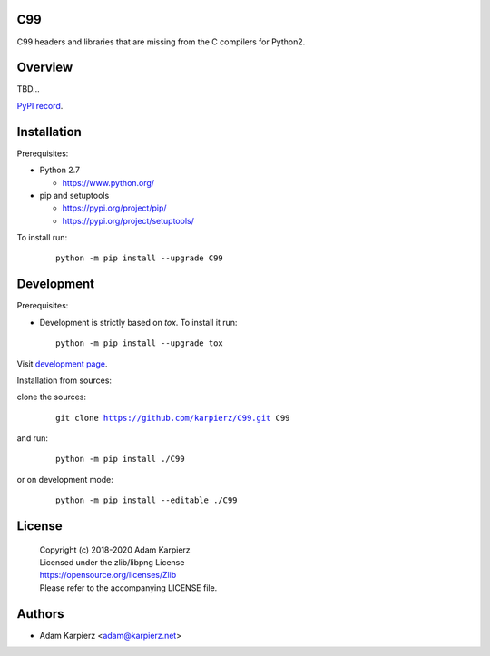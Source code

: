 C99
===

C99 headers and libraries that are missing from the C compilers for Python2.

Overview
========

TBD...

`PyPI record`_.

Installation
============

Prerequisites:

+ Python 2.7

  * https://www.python.org/

+ pip and setuptools

  * https://pypi.org/project/pip/
  * https://pypi.org/project/setuptools/

To install run:

  .. parsed-literal::

    python -m pip install --upgrade |package|

Development
===========

Prerequisites:

+ Development is strictly based on *tox*. To install it run::

    python -m pip install --upgrade tox

Visit `development page`_.

Installation from sources:

clone the sources:

  .. parsed-literal::

    git clone |respository| |package|

and run:

  .. parsed-literal::

    python -m pip install ./|package|

or on development mode:

  .. parsed-literal::

    python -m pip install --editable ./|package|

License
=======

  | Copyright (c) 2018-2020 Adam Karpierz
  | Licensed under the zlib/libpng License
  | https://opensource.org/licenses/Zlib
  | Please refer to the accompanying LICENSE file.

Authors
=======

* Adam Karpierz <adam@karpierz.net>

.. |package| replace:: C99
.. |package_bold| replace:: **C99**
.. |respository| replace:: https://github.com/karpierz/C99.git
.. _development page: https://github.com/karpierz/C99/
.. _PyPI record: https://pypi.org/project/C99/
